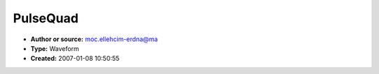 PulseQuad
=========

- **Author or source:** moc.ellehcim-erdna@ma
- **Type:** Waveform
- **Created:** 2007-01-08 10:50:55


.. code-block:: text
    :caption: notes

    This is written in Actionscript 3.0 (Flash9). You can listen to the example at
    http://lab.andre-michelle.com/playing-with-pulse-harmonics
    It allows to morph between a sinus like quadratic function and an ordinary pulse width
    with adjustable pulse width. Note that the slope while morphing is always zero at the edge
    points of the waveform. It is not just distorsion.


.. code-block:: c++
    :linenos:
    :caption: code

    http://lab.andre-michelle.com/swf/f9/pulsequad/PulseQuad.as

